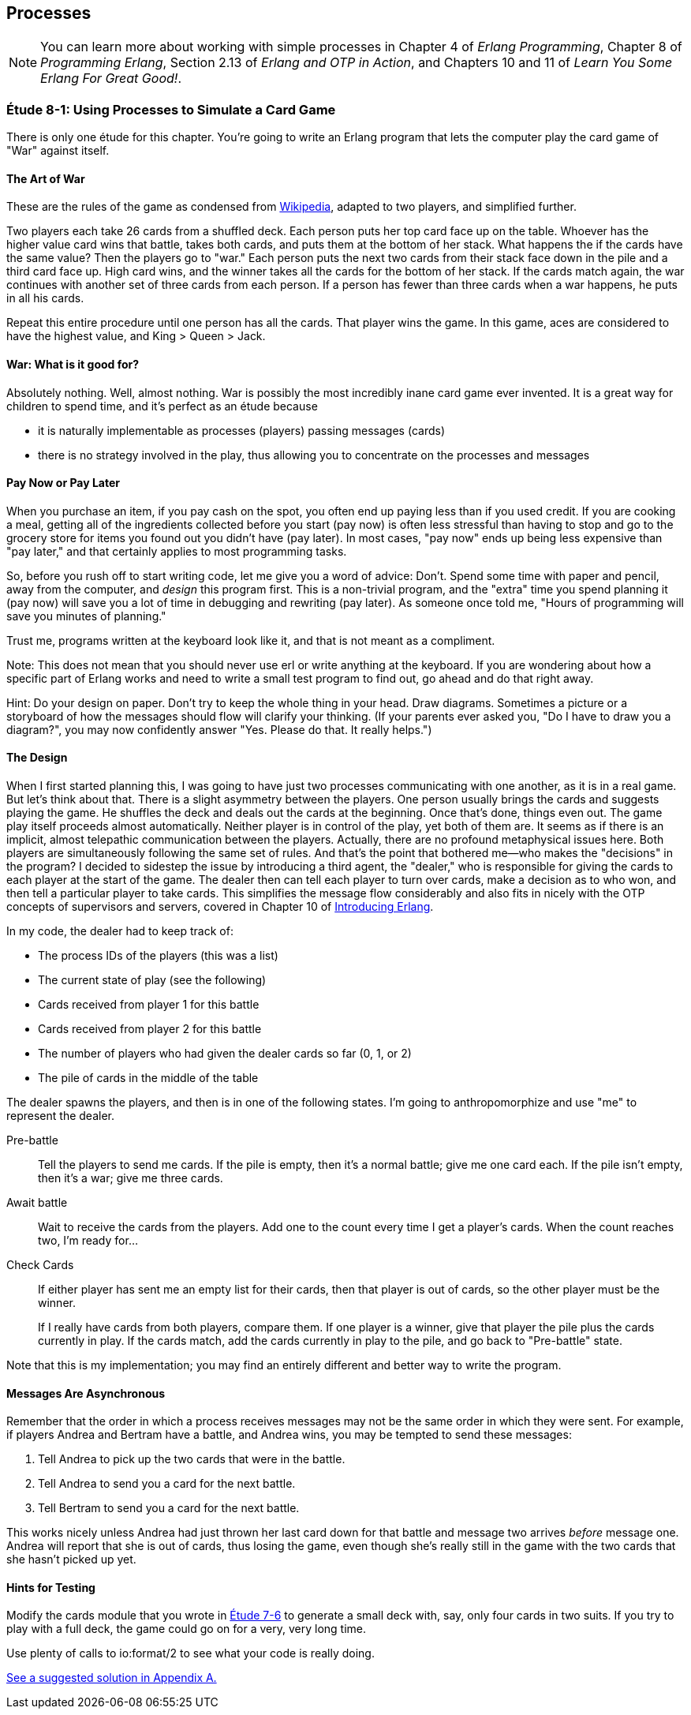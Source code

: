 [[PROCESSES]]
Processes
---------

NOTE: You can learn more about working with simple processes in Chapter 4 of _Erlang Programming_, Chapter 8 of _Programming Erlang_, Section 2.13 of _Erlang and OTP in Action_, and Chapters 10 and 11 of _Learn You Some Erlang For Great Good!_.

[[CH08-ET01]]
Étude 8-1: Using Processes to Simulate a Card Game
~~~~~~~~~~~~~~~~~~~~~~~~~~~~~~~~~~~~~~~~~~~~~~~~~~
There is only one étude for this chapter. You're going to
write an Erlang program that lets the computer play the card
game of "War" against itself.

The Art of War
^^^^^^^^^^^^^^
These are the rules of the game as condensed from
http://en.wikipedia.org/wiki/War_%28card_game%29,Wikipedia[Wikipedia], adapted
to two players, and simplified further.

Two players each take 26 cards from a shuffled deck. Each person
puts her top card face up on the table. Whoever has the higher
value card wins that battle, takes both cards, and puts
them at the bottom of her stack. What happens the if the cards 
have the same value?
Then the players go to "war." Each person puts the next two cards from
their stack face down in the pile and a third card face up. High card
wins, and the winner takes all the cards for the bottom of her stack.
If the cards match again, the war continues with another set of three cards from
each person. If a person has fewer than three cards
when a war happens, he puts in all his cards.

Repeat this entire procedure until one person has all the cards. That player
wins the game. In this game, aces are considered to have the highest value,
and King > Queen > Jack.

War: What is it good for?
^^^^^^^^^^^^^^^^^^^^^^^^^
Absolutely nothing. Well, almost nothing. War is possibly the most
incredibly inane card game ever invented. It is a great way for children
to spend time, and it's perfect as an étude because

* it is naturally implementable as processes (players) passing messages
(cards)
* there is no strategy involved in the play, thus allowing you to concentrate
on the processes and messages

Pay Now or Pay Later
^^^^^^^^^^^^^^^^^^^^
When you purchase an item, if you pay cash on the spot, you often end up paying
less than if you used credit. If you are cooking a meal, getting all of the
ingredients collected before you start (pay now) is often less stressful than
having to stop and go to the grocery store for items you found out you didn't
have (pay later). In most cases, "pay now" ends up being less expensive than
"pay later," and that certainly applies to most programming tasks.

So, before you rush off to start writing code, let me give you a word of advice:
Don't. Spend some time with paper and pencil, away from the computer, and
_design_ this program first. This is a non-trivial program, and the "extra"
time you spend planning it (pay now) will save you a lot of time in
debugging and rewriting (pay later). As someone once told me, "Hours of
programming will save you minutes of planning."

Trust me, programs written at the keyboard look like it, and that
is not meant as a compliment.

Note: This does not mean that you should never use +erl+ or write anything
at the keyboard. If you are wondering about how a specific part of Erlang
works and need to write a small test program to find out, go ahead and do that
right away.

Hint: Do your design on paper. Don't try to keep the whole thing in your
head. Draw diagrams. Sometimes a picture or a storyboard of how the
messages should flow will clarify your thinking. (If your parents ever
asked you, "Do I have to draw you a diagram?", you may now confidently
answer "Yes. Please do that. It really helps.")

The Design
^^^^^^^^^^
When I first started planning this, I was going to have just two processes
communicating with one another, as it is in a real game. But let's think
about that. There is a slight asymmetry between the players. One
person usually brings the cards and suggests playing the game. He shuffles
the deck and deals out the cards at the beginning. Once that's done, 
things even out. The game play itself proceeds almost automatically. Neither
player is in control of the play, yet both of them are. It seems as if
there is an implicit, almost telepathic communication between the players.
Actually, there are no profound metaphysical issues here. Both players
are simultaneously following the same set of rules. And that's the point that
bothered me--who makes the "decisions" in the program? I decided to sidestep
the issue by introducing a third agent, the "dealer," who is responsible for
giving the cards to each player at the start of the game. The dealer then
can tell each player to turn over cards, make a decision as to who won, and
then tell a particular player to take cards. This simplifies the message
flow considerably and also fits in nicely with the OTP concepts of supervisors
and servers, covered in Chapter 10 of
http://shop.oreilly.com/product/0636920025818.do[Introducing Erlang].


In my code, the dealer had to keep track of:

* The process IDs of the players (this was a list)
* The current state of play (see the following)
* Cards received from player 1 for this battle
* Cards received from player 2 for this battle
* The number of players who had given the dealer cards so far (0, 1, or 2)
* The pile of cards in the middle of the table

The dealer spawns the players, and then is in one of the following states.
I'm going to anthropomorphize and use "me" to represent the dealer.

Pre-battle::
  Tell the players to send me cards. If the pile is empty, then
  it's a normal battle; give me one card each. If the pile isn't empty, then
  it's a war; give me three cards.
  
Await battle::
  Wait to receive the cards from the players. Add one to the count every
  time I get a player's cards. When the count reaches two, I'm ready for...

Check Cards::
  If either player has sent me an empty list for their cards, then that player
  is out of cards, so the other player must be the winner.
+
If I really have cards from both players, compare them. If one player
is a winner, give that player the pile plus the cards currently in play.
If the cards match, add the cards currently in play to the pile, and
go back to "Pre-battle" state.

Note that this is my implementation; you may find an entirely
different and better way to write the program.

Messages Are Asynchronous
^^^^^^^^^^^^^^^^^^^^^^^^^
Remember that the order in which a process receives messages may
not be the same order in which they were sent. For example, if players
Andrea and Bertram have a battle, and Andrea wins,
you may be tempted to send these messages:

1. Tell Andrea to pick up the two cards that were in the battle.
2. Tell Andrea to send you a card for the next battle.
3. Tell Bertram to send you a card for the next battle.

This works nicely unless Andrea had just thrown her last card down
for that battle and message two arrives _before_ message one.
Andrea will report that she is out of cards, thus losing the game,
even though she's really still in the game with the two cards that
she hasn't picked up yet.

Hints for Testing
^^^^^^^^^^^^^^^^^
Modify the +cards+ module that you wrote in <<CH07-ET06,Étude 7-6>>
to generate a small deck with, say, only
four cards in two suits. If you try to play with a full deck, the game could
go on for a very, very long time.

Use plenty of calls to +io:format/2+ to see what your code is really doing.

<<SOLUTION08-ET01,See a suggested solution in Appendix A.>>


